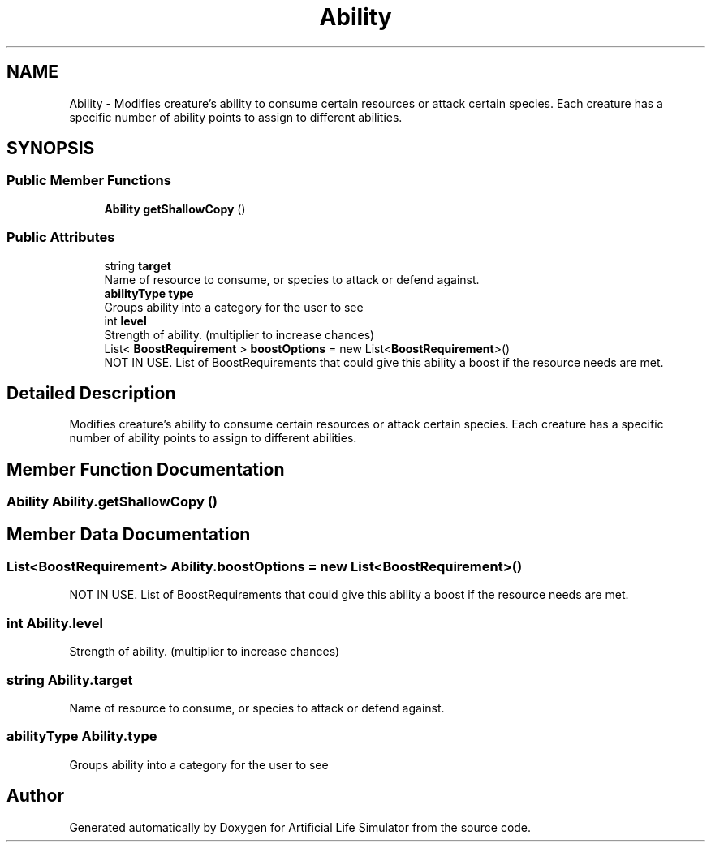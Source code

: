 .TH "Ability" 3 "Tue Mar 12 2019" "Artificial Life Simulator" \" -*- nroff -*-
.ad l
.nh
.SH NAME
Ability \- Modifies creature's ability to consume certain resources or attack certain species\&. Each creature has a specific number of ability points to assign to different abilities\&.  

.SH SYNOPSIS
.br
.PP
.SS "Public Member Functions"

.in +1c
.ti -1c
.RI "\fBAbility\fP \fBgetShallowCopy\fP ()"
.br
.in -1c
.SS "Public Attributes"

.in +1c
.ti -1c
.RI "string \fBtarget\fP"
.br
.RI "Name of resource to consume, or species to attack or defend against\&. "
.ti -1c
.RI "\fBabilityType\fP \fBtype\fP"
.br
.RI "Groups ability into a category for the user to see "
.ti -1c
.RI "int \fBlevel\fP"
.br
.RI "Strength of ability\&. (multiplier to increase chances) "
.ti -1c
.RI "List< \fBBoostRequirement\fP > \fBboostOptions\fP = new List<\fBBoostRequirement\fP>()"
.br
.RI "NOT IN USE\&. List of BoostRequirements that could give this ability a boost if the resource needs are met\&. "
.in -1c
.SH "Detailed Description"
.PP 
Modifies creature's ability to consume certain resources or attack certain species\&. Each creature has a specific number of ability points to assign to different abilities\&. 


.SH "Member Function Documentation"
.PP 
.SS "\fBAbility\fP Ability\&.getShallowCopy ()"

.SH "Member Data Documentation"
.PP 
.SS "List<\fBBoostRequirement\fP> Ability\&.boostOptions = new List<\fBBoostRequirement\fP>()"

.PP
NOT IN USE\&. List of BoostRequirements that could give this ability a boost if the resource needs are met\&. 
.SS "int Ability\&.level"

.PP
Strength of ability\&. (multiplier to increase chances) 
.SS "string Ability\&.target"

.PP
Name of resource to consume, or species to attack or defend against\&. 
.SS "\fBabilityType\fP Ability\&.type"

.PP
Groups ability into a category for the user to see 

.SH "Author"
.PP 
Generated automatically by Doxygen for Artificial Life Simulator from the source code\&.
